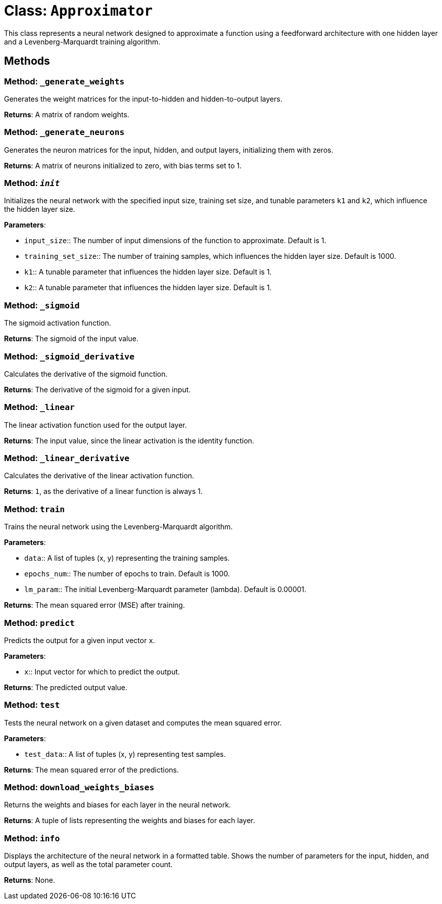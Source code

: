 = Class: `Approximator`

This class represents a neural network designed to approximate a function using a feedforward architecture with one hidden layer and a Levenberg-Marquardt training algorithm.

== Methods

=== Method: `_generate_weights`

Generates the weight matrices for the input-to-hidden and hidden-to-output layers.

*Returns*: A matrix of random weights.

=== Method: `_generate_neurons`

Generates the neuron matrices for the input, hidden, and output layers, initializing them with zeros.

*Returns*: A matrix of neurons initialized to zero, with bias terms set to 1.

=== Method: `__init__`

Initializes the neural network with the specified input size, training set size, and tunable parameters `k1` and `k2`, which influence the hidden layer size.

*Parameters*:

- `input_size`:: The number of input dimensions of the function to approximate. Default is 1.
- `training_set_size`:: The number of training samples, which influences the hidden layer size. Default is 1000.
- `k1`:: A tunable parameter that influences the hidden layer size. Default is 1.
- `k2`:: A tunable parameter that influences the hidden layer size. Default is 1.

=== Method: `_sigmoid`

The sigmoid activation function.

*Returns*: The sigmoid of the input value.

=== Method: `_sigmoid_derivative`

Calculates the derivative of the sigmoid function.

*Returns*: The derivative of the sigmoid for a given input.

=== Method: `_linear`

The linear activation function used for the output layer.

*Returns*: The input value, since the linear activation is the identity function.

=== Method: `_linear_derivative`

Calculates the derivative of the linear activation function.

*Returns*: `1`, as the derivative of a linear function is always 1.

=== Method: `train`

Trains the neural network using the Levenberg-Marquardt algorithm.

*Parameters*:

- `data`:: A list of tuples (x, y) representing the training samples.
- `epochs_num`:: The number of epochs to train. Default is 1000.
- `lm_param`:: The initial Levenberg-Marquardt parameter (lambda). Default is 0.00001.

*Returns*: The mean squared error (MSE) after training.

=== Method: `predict`

Predicts the output for a given input vector `x`.

*Parameters*:

- `x`:: Input vector for which to predict the output.

*Returns*: The predicted output value.

=== Method: `test`

Tests the neural network on a given dataset and computes the mean squared error.

*Parameters*:

- `test_data`:: A list of tuples (x, y) representing test samples.

*Returns*: The mean squared error of the predictions.

=== Method: `download_weights_biases`

Returns the weights and biases for each layer in the neural network.

*Returns*: A tuple of lists representing the weights and biases for each layer.

=== Method: `info`

Displays the architecture of the neural network in a formatted table. Shows the number of parameters for the input, hidden, and output layers, as well as the total parameter count.

*Returns*: None.
